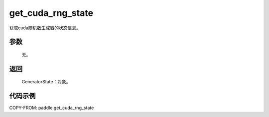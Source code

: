 .. _cn_api_paddle_cn_get_cuda_rng_state:

get_cuda_rng_state
-------------------------------
.. py:function:: paddle.get_cuda_rng_state()

获取cuda随机数生成器的状态信息。


参数
::::::::::::

     无。

返回
::::::::::::
 
     GeneratorState：对象。

代码示例
::::::::::::

COPY-FROM: paddle.get_cuda_rng_state
